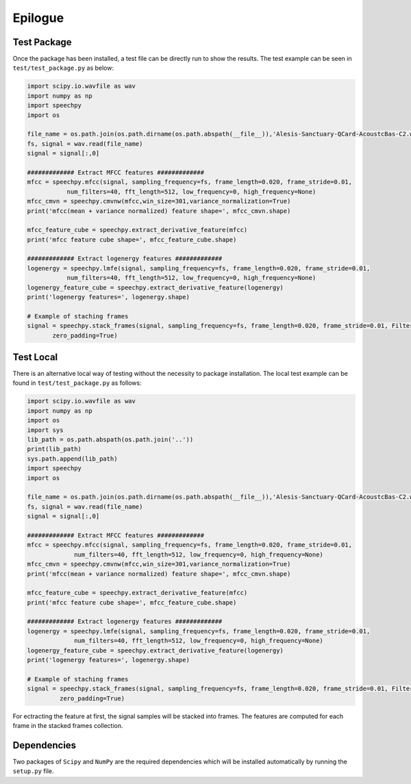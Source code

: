 ============
Epilogue
============

-------------
Test Package
-------------
Once the package has been installed, a test file can be directly run to show the results.
The test example can be seen in ``test/test_package.py`` as below:

.. code-block:: python

    import scipy.io.wavfile as wav
    import numpy as np
    import speechpy
    import os

    file_name = os.path.join(os.path.dirname(os.path.abspath(__file__)),'Alesis-Sanctuary-QCard-AcoustcBas-C2.wav')
    fs, signal = wav.read(file_name)
    signal = signal[:,0]

    ############# Extract MFCC features #############
    mfcc = speechpy.mfcc(signal, sampling_frequency=fs, frame_length=0.020, frame_stride=0.01,
               num_filters=40, fft_length=512, low_frequency=0, high_frequency=None)
    mfcc_cmvn = speechpy.cmvnw(mfcc,win_size=301,variance_normalization=True)
    print('mfcc(mean + variance normalized) feature shape=', mfcc_cmvn.shape)

    mfcc_feature_cube = speechpy.extract_derivative_feature(mfcc)
    print('mfcc feature cube shape=', mfcc_feature_cube.shape)

    ############# Extract logenergy features #############
    logenergy = speechpy.lmfe(signal, sampling_frequency=fs, frame_length=0.020, frame_stride=0.01,
               num_filters=40, fft_length=512, low_frequency=0, high_frequency=None)
    logenergy_feature_cube = speechpy.extract_derivative_feature(logenergy)
    print('logenergy features=', logenergy.shape)

    # Example of staching frames
    signal = speechpy.stack_frames(signal, sampling_frequency=fs, frame_length=0.020, frame_stride=0.01, Filter=lambda x: np.ones((x,)),
           zero_padding=True)

-----------
Test Local
-----------

There is an alternative local way of testing without the necessity to package installation.
The local test example can be found in ``test/test_package.py`` as follows:

.. code-block:: python

    import scipy.io.wavfile as wav
    import numpy as np
    import os
    import sys
    lib_path = os.path.abspath(os.path.join('..'))
    print(lib_path)
    sys.path.append(lib_path)
    import speechpy
    import os

    file_name = os.path.join(os.path.dirname(os.path.abspath(__file__)),'Alesis-Sanctuary-QCard-AcoustcBas-C2.wav')
    fs, signal = wav.read(file_name)
    signal = signal[:,0]

    ############# Extract MFCC features #############
    mfcc = speechpy.mfcc(signal, sampling_frequency=fs, frame_length=0.020, frame_stride=0.01,
                 num_filters=40, fft_length=512, low_frequency=0, high_frequency=None)
    mfcc_cmvn = speechpy.cmvnw(mfcc,win_size=301,variance_normalization=True)
    print('mfcc(mean + variance normalized) feature shape=', mfcc_cmvn.shape)

    mfcc_feature_cube = speechpy.extract_derivative_feature(mfcc)
    print('mfcc feature cube shape=', mfcc_feature_cube.shape)

    ############# Extract logenergy features #############
    logenergy = speechpy.lmfe(signal, sampling_frequency=fs, frame_length=0.020, frame_stride=0.01,
                 num_filters=40, fft_length=512, low_frequency=0, high_frequency=None)
    logenergy_feature_cube = speechpy.extract_derivative_feature(logenergy)
    print('logenergy features=', logenergy.shape)

    # Example of staching frames
    signal = speechpy.stack_frames(signal, sampling_frequency=fs, frame_length=0.020, frame_stride=0.01, Filter=lambda x: np.ones((x,)),
             zero_padding=True)



For ectracting the feature at first, the signal samples will be stacked into frames. The features are computed for each frame in the stacked frames collection.

-------------
Dependencies
-------------

Two packages of ``Scipy`` and ``NumPy`` are the required dependencies which will be installed automatically by running the ``setup.py`` file.
